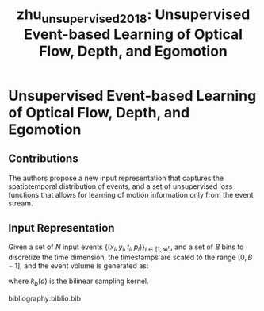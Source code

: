 :PROPERTIES:
:ID:       01a14573-f8e8-4d91-8309-42c4ac7ae074
:ROAM_REFS: cite:zhu_unsupervised_2018
:END:
#+title: zhu_unsupervised_2018: Unsupervised Event-based Learning of Optical Flow, Depth, and Egomotion


* Unsupervised Event-based Learning of Optical Flow, Depth, and Egomotion
  :PROPERTIES:
  :Custom_ID: zhu_unsupervised_2018
  :URL: http://arxiv.org/abs/1812.08156
  :AUTHOR: Zhu, A. Z., Yuan, L., Chaney, K., & Daniilidis, K.
  :NOTER_DOCUMENT: /home/jethro/Zotero/storage/ZSAK6TDK/Zhu et al. - 2018 - Unsupervised Event-based Learning of Optical Flow,.pdf
  :NOTER_PAGE: 1
  :END:
** Contributions
:PROPERTIES:
:NOTER_PAGE: (1 . 0.7640449438202247)
:END:

The authors propose a new input representation that captures the spatiotemporal
distribution of events, and a set of unsupervised loss functions that allows for
learning of motion information only from the event stream.

** Input Representation
:PROPERTIES:
:NOTER_PAGE: (3 . 0.6907317073170731)
:ID:       9a06bdb0-7891-4242-9868-a7ea5b289ae4
:END:

Given a set of $N$ input events $\left\{\left(x_{i}, y_{i}, t_{i}, p_{i}\right)\right\}_{i \in\left[1, \infty^{n}\right.}$, and a set of $B$ bins to discretize the time dimension, the timestamps are scaled to the range $[0, B-1]$, and the event volume is generated as:

  \begin{aligned}
    t_{i}^{*} &=(B-1)\left(t_{i}-t_{0}\right) /\left(t_{N}-t_{1}\right) \\
    V(x, y, t) &=\sum_{i} p_{i} k_{b}\left(x-x_{i}\right) k_{b}\left(y-y_{i}\right) k_{b}\left(t-t_{i}^{*}\right) \\
    k_{b}(a) &=\max (0,1-|a|)
  \end{aligned}

  where $k_{b}(a)$ is the bilinear sampling kernel.

  bibliography:biblio.bib
